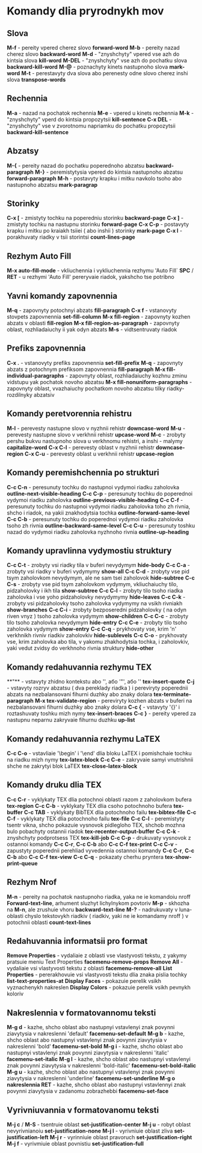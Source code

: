 * Komandy dlia pryrodnykh mov

** Slova

**M-f** - pereity vpered cherez slovo **forward-word**
**M-b** - pereity nazad cherez slovo **backward-word**
**M-d** - "znyshchyty" vpered vse azh do kintsia slova **kill-word**
**M-DEL** - "znyshchyty" vse azh do pochatku slova **backward-kill-word**
**M-@** - poznachyty kinets nastupnoho slova **mark-word**
**M-t** - perestavyty dva slova abo perenesty odne slovo cherez inshi slova **transpose-words**

** Rechennia

**M-a** - nazad na pochatok rechennia
**M-e** - vpered u kinets rechennia
**M-k** - "znyshchyty" vperd do kintsia propozytsii **kill-sentence**
**C-x DEL** - "znyshchyty" vse v zvorotnomu napriamku do pochatku propozytsii **backward-kill-sentence**

** Abzatsy

**M-{** - pereity nazad do pochatku poperednoho abzatsu **backward-paragraph**
**M-}** - peremistytysia vpered do kintsia nastupnoho abzatsu **forward-paragraph**
**M-h** - postavyty krapku i mitku navkolo tsoho abo nastupnoho abzatsu **mark-paragrap**

** Storinky

**C-x [** - zmistyty tochku na poperedniu storinku **backward-page**
**C-x ]** - zmistyty tochku na nastupnu storinku **forward-page**
**C-x C-p** - postavyty krapku i mitku po kraiakh tsiiei ( abo inshii ) storinky **mark-page**
**C-x l** - porakhuvaty riadky v tsii storintsi **count-lines-page**

** Rezhym Auto Fill

**M-x auto-fill-mode** - vkliuchennia i vykliuchennia rezhymu 'Auto Fill`
**SPC** / **RET** - u rezhymi 'Auto Fill' pereryvaie riadok, yakshcho tse potribno

** Yavni komandy zapovnennia

**M-q** - zapovnyty potochnyi abzats **fill-paragraph**
**C-x f** - vstanovyty stovpets zapovnennia **set-fill-column**
**M-x fill-region** - zapovnyty kozhen abzats v oblasti **fill-region**
**M-x fill-region-as-paragraph** - zapovnyty oblast, rozhliadaiuchy ii yak odyn abzats
**M-s** - vidtsentruvaty riadok

** Prefiks zapovnennia

**C-x .** - vstanovyty prefiks zapovnennia **set-fill-prefix**
**M-q** - zapovnyty abzats z potochnym prefiksom zapovnennia **fill-paragraph**
**M-x fill-individual-paragraphs** - zapovnyty oblast, rozhliadaiuchy kozhnu zminu vidstupu yak pochatok novoho abzatsu
**M-x fill-nonuniform-paragraphs** - zapovnyty oblast, vvazhaiuchy pochatkom novoho abzatsu tilky riadky-rozdilnyky abzatsiv

** Komandy peretvorennia rehistru

**M-l** - perevesty nastupne slovo v nyzhnii rehistr **downcase-word**
**M-u** - perevesty nastupne slovo v verkhnii rehistr **upcase-word**
**M-c** - zrobyty pershu bukvu nastupnoho slova u verkhnomu rehistri, a inshi - malymy **capitalize-word**
**C-x C-l** - perevesty oblast v nyzhnii rehistr **downcase-region**
**C-x C-u** - perevesty oblast u verkhnii rehistr **upcase-region**

** Komandy peremishchennia po strukturi

**C-c C-n** - peresunuty tochku do nastupnoi vydymoi riadku zaholovka **outline-next-visible-heading**
**C-c C-p** - peresunuty tochku do poperednoi vydymoi riadku zaholovka **outline-previous-visible-heading**
**C-c C-f** - peresunuty tochku do nastupnoi vydymoi riadku zaholovka toho zh rivnia, shcho i riadok, na yakii znakhodytsia tochka **outline-forward-same-level**
**C-c C-b** - peresunuty tochku do poperednoi vydymoi riadku zaholovka tsoho zh rivnia **outline-backward-same-level**
**C-c C-u** - peresunuty toshku nazad do vydymoi riadku zaholovka nyzhnoho rivnia **outline-up-heading**

** Komandy upravlinna vydymostiu struktury

**C-c C-t** - zrobyty vsi riadky tila v buferi nevydymym **hide-body**
**C-c C-a** - zrobyty vsi riadky v buferi vydymymy **show-all**
**C-c C-d** - zrobyty vse pid tsym zaholovkom nevydymym, ale ne sam tsei zaholovok **hide-subtree**
**C-c C-s** - zrobyty vse pid tsym zaholovkom vydymym, vkliuchaiuchy tilo, pidzaholovky i ikh tila **show-subtree**
**C-c C-l** - zrobyty tilo tsoho riadka zaholovka i vse yoho pidzaholovky nevydymymy **hide-leaves**
**C-c C-k** - zrobyty vsi pidzaholovky tsoho zaholovka vydymymy na vsikh rivniakh **show-branches**
**C-c C-i** - zrobyty bezposeredni pidzaholovky ( na odyn riven vnyz ) tsoho zaholovka vydymym **show-children**
**C-c C-c** - zrobyty tilo tsoho zaholovka nevydymym **hide-entry**
**C-c C-e** - zrobyty tilo tsoho zaholovka vydymym **show-entry**
**C-c C-q** - prykhovaty vse, krim 'n' verkhnikh rivniv riadkiv zaholovkiv **hide-sublevels**
**C-c C-o** - prykhovaty vse, krim zaholovka abo tila, v yakomu zhakhodytsia tochka, i zaholovkiv, yaki vedut zvidsy do verkhnoho rivnia struktury **hide-other**

** Komandy redahuvannia rezhymu TEX

**"** - vstavyty zhidno kontekstu abo '', або '"', або '' **tex-insert-quote**
**C-j** - vstavyty rozryv abzatsu ( dva pereklady riadka ) i pereviryty poperednii abzats na nezbalansovani fihurni duzhky abo znaky dolara **tex-terminate-paragraph**
**M-x tex-validate-region** - pereviryty kozhen abzats v buferi na nezbalansovani fihurni duzhky abo znaky dolara
**C-c {** - vstavyty '{}' i roztashuvaty toshku mizh nymy **tex-insert-braces**
**C-c }** - pereity vpered za nastupnu neparnu zakryvaie fihurnu duzhku **up-list**

** Komandy redahuvannia rezhymu LaTEX

**C-c C-o** - vstavliaie '\begin' i '\end' dlia bloku LaTEX i pomishchaie tochku na riadku mizh nymy **tex-latex-block**
**C-c C-e** - zakryvaie samyi vnutrishnii shche ne zakrytyi blok LaTEX **tex-close-latex-block**

** Komandy druku dlia TEX

**C-c C-r** - vyklykaty TEX dlia potochnoi oblasti razom z zaholovkom bufera **tex-region**
**C-c C-b** - vyklykaty TEX dlia csoho potochnoho bufera **tex-buffer**
**C-c TAB** - vyklykaty BibTEX dlia potochnoho failu **tex-bibtex-file**
**C-c C-f** - vyklykaty TEX dlia potochnoho failu **tex-file**
**C-c C-l** - peremistyty tsentr vikna, shcho pokazuie vysnovok pidlegloho TEX, shchob mozhna bulo pobachyty ostannii riadok **tex-recenter-output-buffer**
**C-c C-k** - znyshchyty podprotsess TEX **tex-kill-job**
**C-c C-p** - drukuvaty vysnovok z ostannoi komandy **C-c C-r**, **C-c C-b** abo **C-c C-f** **tex-print**
**C-c C-v** - zapustyty poperednii perehliad vyvedennia ostannoi komandy **C-c C-r**, **C-c C-b** abo **C-c C-f** **tex-view**
**C-c C-q** - pokazaty cherhu pryntera **tex-show-print-queue**

** Rezhym Nrof

**M-n** - pereity na pochatok nastupnoho riadka, yaka ne ie komandoiu nroff **Forward-text-line**, arhument sluzhyt lichylnykom povtoriv
**M-p** - skhozha na **M-n**, ale zrushuie vhoru **backward-text-line**
**M-?** - nadrukuvaty v luna-oblasti chyslo tekstovykh riadkiv ( riadkiv, yaki ne ie komandamy nroff ) v potochnii oblasti **count-text-lines**

** Redahuvannia informatsii pro format

**Remove Properties** - vydaliaie z oblasti vse vlastyvosti tekstu, z yakymy pratsuie meniu Text Properties **facemenu-remove-props**
**Remove All** - vydaliaie vsi vlastyvosti tekstu z oblasti **facemenu-remove-all**
**List Properties** - pererakhovuie vsi vlastyvosti tekstu dlia znaka pislia tochky **list-text-properties-at**
**Display Faces** - pokazuie perelik vsikh vyznachenykh nakreslen
**Display Colors** - pokazuie perelik vsikh pevnykh koloriv

** Nakreslennia v formatovannomu teksti

**M-g d** - kazhe, shcho oblast abo nastupnyi vstavlenyi znak povynni ziavytysia v nakreslenni 'default' **facemenu-set-default**
**M-g b** - kazhe, shcho oblast abo nastupnyi vstavlenyi znak povynni ziavytysia v nakreslenni 'bold' **facemenu-set-bold**
**M-g i** - kazhe, shcho oblast abo nastupnyi vstavlenyi znak povynni ziavytysia v nakreslenni 'italic' **facemenu-set-italic**
**M-g l** - kazhe, shcho oblast abo nastupnyi vstavlenyi znak povynni ziavytysia v nakreslenni 'bold-italic' **facemenu-set-bold-italic**
**M-g u** - kazhe, shcho oblast abo nastupnyi vstavlenyi znak povynni ziavytysia v nakreslenni 'underline' **facemenu-set-underline**
**M-g o nakreslennia RET** - kazhe, shcho oblast abo nastupnyi vstavlennyi znak povynni ziavytysia v zadanomu zobrazhebbi **facemenu-set-face**

** Vyrivniuvannia v formatovanomu teksti

**M-j c** / **M-S** - tsentruie oblast **set-justification-center**
**M-j u** - robyt oblast nevyrivnianoiu **set-justification-none**
**M-j l** - vyrivniuie oblast zliva **set-justification-left**
**M-j r** - vyrinniuie oblast pravoruch **set-justification-right**
**M-j f** - vyrivmiuie oblast povnistiu **set-justification-full**

